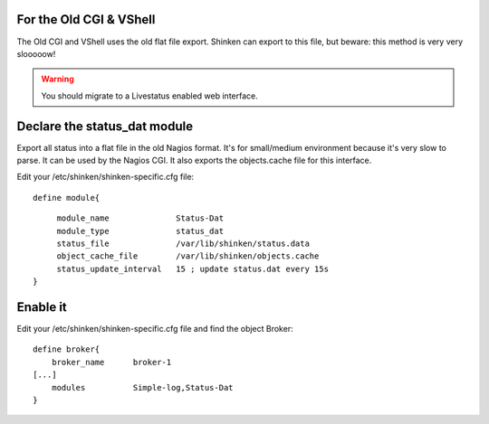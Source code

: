 .. _use_with_old_cgi_and_vshell:



For the Old CGI & VShell 
~~~~~~~~~~~~~~~~~~~~~~~~~


The Old CGI and VShell uses the old flat file export. Shinken can export to this file, but beware: this method is very very slooooow!

.. warning::  You should migrate to a Livestatus enabled web interface.



Declare the status_dat module 
~~~~~~~~~~~~~~~~~~~~~~~~~~~~~~


Export all status into a flat file in the old Nagios format. It's for small/medium environment because it's very slow to parse. It can be used by the Nagios CGI. It also exports the objects.cache file for this interface.

Edit your /etc/shinken/shinken-specific.cfg file:

  
::

  
  define module{
  
::

       module_name              Status-Dat
       module_type              status_dat
       status_file              /var/lib/shinken/status.data
       object_cache_file        /var/lib/shinken/objects.cache
       status_update_interval   15 ; update status.dat every 15s
  }




Enable it 
~~~~~~~~~~


Edit your /etc/shinken/shinken-specific.cfg file and find the object Broker:

  
::

  
   define broker{
       broker_name      broker-1
   [...]
       modules          Simple-log,Status-Dat
   }
  